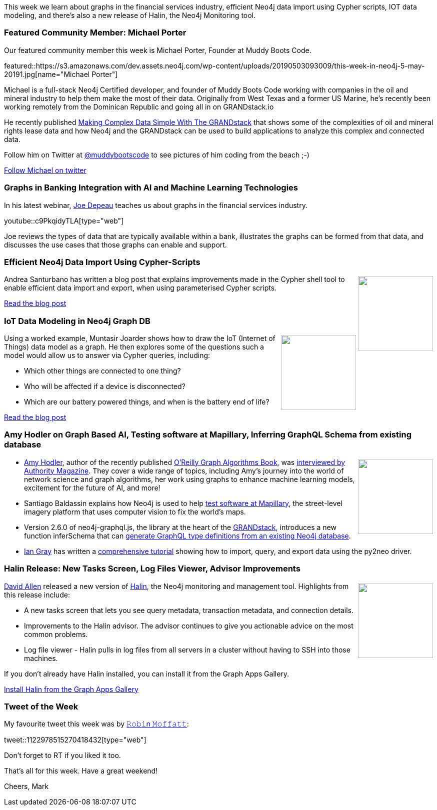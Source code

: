 ﻿:linkattrs:
:type: "web"

////
[Keywords/Tags:]
<insert-tags-here>


[Meta Description:]
Discover what's new in the Neo4j community for the week of 22 December 2018


[Primary Image File Name:]
this-week-neo4j-22-december-2018.jpg

[Primary Image Alt Text:]
Explore everything that's happening in the Neo4j community for the week of 22 December 2018

[Headline:]
This Week in Neo4j – Building a dating website, 

[Body copy:]
////

This week we learn about graphs in the financial services industry, efficient Neo4j data import using Cypher scripts, IOT data modeling, and there's also a new release of Halin, the Neo4j Monitoring tool. 

[[featured-community-member]]
=== Featured Community Member: Michael Porter

Our featured community member this week is Michael Porter, Founder at Muddy Boots Code. 

featured::https://s3.amazonaws.com/dev.assets.neo4j.com/wp-content/uploads/20190503093009/this-week-in-neo4j-5-may-20191.jpg[name="Michael Porter"]

Michael is a full-stack Neo4j Certified developer, and founder of Muddy Boots Code working with companies in the oil and mineral industry to help them make the most of their data. Originally from West Texas and a former US Marine, he's recently been working remotely from the Dominican Republic and going all in on GRANDstack.io 

He recently published https://blog.grandstack.io/making-complex-data-simple-with-the-grand-stack-4c0c3435777b[Making Complex Data Simple With The GRANDstack^] that shows some of the complexities of oil and mineral rights lease data and how Neo4j and the GRANDstack can be used to build applications to analyze this complex and connected data. 

Follow him on Twitter at https://twitter.com/MuddyBootsCode[@muddybootscode^] to see pictures of him coding from the beach ;-)

https://twitter.com/MuddyBootsCode[Follow Michael on twitter, role="medium button"]

[[features-1]]
=== Graphs in Banking Integration with AI and Machine Learning Technologies

In his latest webinar, https://twitter.com/joedepeau[Joe Depeau^] teaches us about graphs in the financial services industry.

youtube::c9PkqidyTLA[type={type}]

Joe reviews the types of data that are typically available within a bank, illustrates the graphs can be formed from that data, and discusses the use cases that those graphs can enable and support.  

[[features-2]]
=== Efficient Neo4j Data Import Using Cypher-Scripts

++++
<div style="float:right; padding: 2px	">
<img src="https://s3.amazonaws.com/dev.assets.neo4j.com/wp-content/uploads/20190502232103/1_oQiAvoegTNKFH-gjGRhjiQ.jpeg" width="150px"  />
</div>
++++

Andrea Santurbano has written a blog post that explains improvements made in the Cypher shell tool to enable efficient data import and export, when using parameterised Cypher scripts.




link:https://medium.com/neo4j/efficient-neo4j-data-import-using-cypher-scripts-7d1268b0747[Read the blog post, role="medium button"]


[[features-3]]
=== IoT Data Modeling in Neo4j Graph DB

++++
<div style="float:right; padding: 2px	">
<img src="https://s3.amazonaws.com/dev.assets.neo4j.com/wp-content/uploads/20190502234106/thing08-is-out-1024x807.png" width="150px"  />
</div>
++++

Using a worked example, Muntasir Joarder shows how to draw the IoT (Internet of Things) data model as a graph. He then explores some of the questions such a model would allow us to answer via Cypher queries, including:

* Which other things are connected to one thing?
* Who will be affected if a device is disconnected?	
* Which are our battery powered things, and when is the battery end of life?

link:https://emergingtechs.net/iot-data-modeling-in-neo4j-graph-db/[Read the blog post, role="medium button"]

[[articles-1]]
=== Amy Hodler on Graph Based AI, Testing software at Mapillary, Inferring GraphQL Schema from existing database

++++
<div style="float:right; padding: 2px	">
<img src="https://s3.amazonaws.com/dev.assets.neo4j.com/wp-content/uploads/20190503010509/1_rh4xUkJ4L7LmW8ykVw0ROg.jpeg" width="150px"  />
</div>
++++

* https://twitter.com/amyhodler[Amy Hodler^], author of the recently published https://neo4j.com/graph-algorithms-book/[O'Reilly Graph Algorithms Book^], was https://medium.com/authority-magazine/women-leading-the-ai-industry-visibility-is-key-so-i-think-the-more-awareness-of-female-leaders-ad079cc0e3f0[interviewed by Authority Magazine^]. They cover a wide range of topics, including Amy's journey into the world of network science and graph algorithms, her work using graphs to enhance machine learning models, excitement for the future of AI, and more!

* Santiago Baldassin explains how Neo4j is used to help https://blog.mapillary.com/update/2019/04/25/testing-software-at-mapillary.html[test software at Mapillary^], the street-level imagery platform that uses computer vision to fix the world's maps. 

* Version 2.6.0 of neo4j-graphql.js, the library at the heart of the https://grandstack.io/[GRANDstack^], introduces a new function inferSchema that can https://blog.grandstack.io/inferring-graphql-type-definitions-from-an-existing-neo4j-database-dadca2138b25[generate GraphQL type definitions from an existing Neo4j database^].

* https://twitter.com/IanHGray[Ian Gray^] has written a https://github.com/IanHGray/neo4j_utilities/blob/master/py2neo%20quickstart.ipynb[comprehensive tutorial^] showing how to import, query, and export data using the py2neo driver.

[[features-4]]
=== Halin Release: New Tasks Screen, Log Files Viewer, Advisor Improvements

++++
<div style="float:right; padding: 2px	">
<img src="https://s3.amazonaws.com/dev.assets.neo4j.com/wp-content/uploads/20190503010016/images.png" width="150px"  />
</div>
++++	

https://twitter.com/mdavidallen[David Allen^] released a new version of https://medium.com/neo4j/monitoring-neo4j-with-halin-4c11429b46ff[Halin^], the Neo4j monitoring and management tool. Highlights from this release include:

* A new tasks screen that lets you see query metadata, transaction metadata, and connection details.  
* Improvements to the Halin advisor. The advisor continues to give you actionable advice on the most common problems. 
* Log file viewer - Halin pulls in log files from all servers in a cluster without having to SSH into those machines.

If you don't already have Halin installed, you can install it from the Graph Apps Gallery. 


link:https://install.graphapp.io/[Install Halin from the Graph Apps Gallery, role="medium button"]


=== Tweet of the Week

My favourite tweet this week was by https://twitter.com/rmoff[𝚁𝚘𝚋𝚒n  𝙼𝚘𝚏𝚏𝚊𝚝𝚝^]:

tweet::1122978515270418432[type={type}]

Don’t forget to RT if you liked it too.

That’s all for this week. Have a great weekend!

Cheers, Mark

////

https://tbgraph.wordpress.com/2019/04/30/depth-first-search-analysis-on-london-tube-network-with-neo4j-graph-algorithms/
Depth First Search Analysis

Graph databases for journalists - Using Neo4j to explore public contracting data
https://medium.com/@a00808906/graph-databases-for-journalists-5ac116fe0f54

* Network Connection Footprinting with WMI and Neo4j http://ijustwannared.team/2019/04/22/network-connection-footprinting-with-wmi-and-neo4j/  https://pbs.twimg.com/media/D4uHRMnWsAISuMW.jpg


I've decided to keep track of cool #Neo4j #Cypher snippets I come across/use that might be useful. The first one is on setting defaults for null values. 
Check out the comments on: https://medium.com/@lju/cool-cypher-stuff-1ae6d78d7a2e






////

